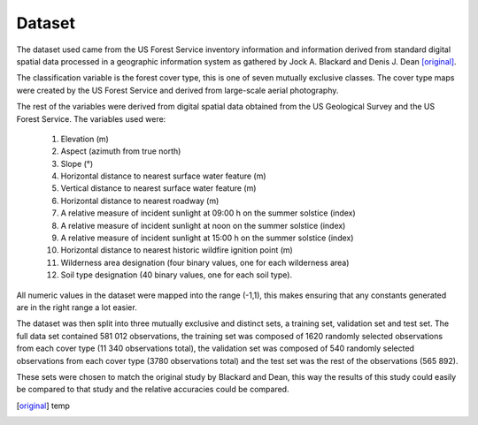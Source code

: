 Dataset
-------

The dataset used came from the US Forest Service inventory information and
information derived from standard digital spatial data processed in a geographic
information system as gathered by Jock A. Blackard and Denis J. Dean
[original]_.

The classification variable is the forest cover type, this is one of seven
mutually exclusive classes.  The cover type maps were created by the US Forest
Service and derived from large-scale aerial photography.

The rest of the variables were derived from digital spatial data obtained from
the US Geological Survey and the US Forest Service.  The variables used were:

 1. Elevation (m)
 2. Aspect (azimuth from true north)
 3. Slope (°)
 4. Horizontal distance to nearest surface water feature (m)
 5. Vertical distance to nearest surface water feature (m)
 6. Horizontal distance to nearest roadway (m)
 7. A relative measure of incident sunlight at 09:00 h on the summer solstice (index)
 8. A relative measure of incident sunlight at noon on the summer solstice (index)
 9. A relative measure of incident sunlight at 15:00 h on the summer solstice (index)
 10. Horizontal distance to nearest historic wildfire ignition point (m)
 11. Wilderness area designation (four binary values, one for each wilderness area)
 12. Soil type designation (40 binary values, one for each soil type).

All numeric values in the dataset were mapped into the range (-1,1), this makes
ensuring that any constants generated are in the right range a lot easier.

The dataset was then split into three mutually exclusive and distinct sets, a training set, validation set and
test set.  The full data set contained 581 012 observations, the training set
was composed of 1620 randomly selected observations from each cover type (11 340
observations total), the validation set was composed of 540 randomly selected
observations from each cover type (3780 observations total) and the test set was
the rest of the observations (565 892).

These sets were chosen to match the original study by Blackard and Dean, this
way the results of this study could easily be compared to that study and the
relative accuracies could be compared.

.. [original] temp
